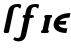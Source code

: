 SplineFontDB: 3.0
FontName: Untitled1
FullName: Untitled1
FamilyName: Untitled1
Weight: Medium
Copyright: Created by Andrey V. Panov,211,310911, with FontForge 1.0 (http://fontforge.sf.net)
UComments: "2006-1-23: Created." 
Version: 001.000
ItalicAngle: -12
UnderlinePosition: -100
UnderlineWidth: 50
Ascent: 800
Descent: 200
LayerCount: 2
Layer: 0 0 "+BBcEMAQ0BD0EOAQ5 +BD8EOwQwBD0A"  1
Layer: 1 0 "+BB8ENQRABDUENAQ9BDgEOQAA +BD8EOwQwBD0A"  0
NeedsXUIDChange: 1
XUID: [1021 305 2130962764 13084388]
OS2Version: 0
OS2_WeightWidthSlopeOnly: 0
OS2_UseTypoMetrics: 0
CreationTime: 1138188380
ModificationTime: 1234670525
OS2TypoAscent: 0
OS2TypoAOffset: 1
OS2TypoDescent: 0
OS2TypoDOffset: 1
OS2TypoLinegap: 0
OS2WinAscent: 0
OS2WinAOffset: 1
OS2WinDescent: 0
OS2WinDOffset: 1
HheadAscent: 0
HheadAOffset: 1
HheadDescent: 0
HheadDOffset: 1
OS2Vendor: 'PfEd'
DEI: 91125
Encoding: UnicodeBmp
UnicodeInterp: none
NameList: Adobe Glyph List
DisplaySize: -48
AntiAlias: 1
FitToEm: 1
WinInfo: 65328 16 14
BeginChars: 65542 10

StartChar: longs
Encoding: 383 383 0
Width: 336
Flags: HW
TeX: 108 0
HStem: -0 21G<143 173> 660 74<410 460.5>
LayerCount: 2
Fore
SplineSet
439 734 m 0
 490.234 729.557 525.608 733.806 531 707 c 0
 531 702 530 698 519 649 c 0
 517.148 639.013 513.557 622.904 502.507 622.904 c 0
 470.376 622.904 482.425 660.333 422.181 660.333 c 0
 404.75 660.333 375.167 656.167 356 627 c 0
 343 607 339 576 314 458 c 2
 228 40 l 2
 219.976 1.00044 202.881 -0 177.247 0 c 2
 143 -0 l 2
 108 -0 108.5 6.5 102 13 c 0
 96 22 93 26 93 35 c 0
 93 41 94.8765 48.026 97 58 c 2
 196 523 l 2
 207.232 579.159 218 628 261 672 c 0
 308 720 381 734 439 734 c 0
EndSplineSet
EndChar

StartChar: florin
Encoding: 402 402 1
Width: 660
Flags: W
TeX: 102 0
HStem: -206 85<92.5 146.5> 385 73<266 285.5 421.5 492.574> 661.541 72.459<528.727 558.5>
LayerCount: 2
Fore
SplineSet
474.5 458 m 2
 476.575 458.091 478.591 458.141 480.548 458.141 c 0
 504.601 458.141 519.662 450.684 523.5 422 c 0
 523.5 392 500.5 385 472.5 385 c 2
 421.5 385 l 1
 331.5 -35 l 2
 323.5 -69 301.5 -163 213.5 -194 c 0
 192.5 -202 172.5 -205 146.5 -206 c 0
 88.5 -206 10.5 -180 9.5 -158 c 1
 11.873 -150.328 26.9346 -100.56 43.5 -100 c 0
 56.5 -100 70.5 -121 114.5 -121 c 0
 145.5 -121 179.5 -108 190.5 -64 c 2
 285.5 385 l 1
 246.5 385 239.5 407 239.5 422 c 0
 239.5 436 246.5 458 285.5 458 c 2
 302.5 458 l 1
 315.5 523 l 2
 327.5 579 337.5 628 380.5 672 c 0
 427.5 720 500.5 734 558.5 734 c 0
 609.734 729.557 645.108 733.806 650.5 707 c 0
 650.5 702 649.5 698 638.5 649 c 0
 636.566 638.572 636.021 623.143 620.5 623 c 0
 617.716 623.557 613.5 625 613.5 625 c 1
 602.594 643.671 572.176 661.541 540.271 661.541 c 0
 517.183 661.541 493.316 652.183 475.5 627 c 0
 462.5 607 458.5 576 433.5 458 c 1
 474.5 458 l 2
EndSplineSet
EndChar

StartChar: epsilon
Encoding: 949 949 2
Width: 473
Flags: HW
TeX: 101 0
LayerCount: 2
Fore
SplineSet
409.545 -10.9091 m 1
 409.545 -10.9091 l 1
 364.292 -10.8305 318.898 -6.13868 275 5.08087 c 0
 243.636 13.0786 212.993 24.4427 185 40.6786 c 0
 149.504 61.2663 117.927 90.7072 101.818 129.091 c 0
 98.405 137.273 95.6805 145.831 93.74 154.545 c 0
 90.2877 170 89.3936 185.909 90.3109 201.818 c 0
 91.5882 223.87 96.9455 245.83 104.981 266.364 c 0
 115.257 292.625 130.415 316.627 149.085 337.727 c 0
 181.624 374.501 223.983 401.622 268.636 421.364 c 0
 344.464 454.892 428.78 468.973 511.364 469.091 c 1
 486.818 353.182 l 1
 440.323 353.173 393.117 350.725 347.727 339.983 c 0
 319.53 333.31 291.451 323.182 267.727 306.27 c 0
 257.961 299.28 249.54 291.023 241.364 282.273 c 1
 410.455 282.273 l 1
 391.364 191.364 l 1
 216.818 191.364 l 1
 219.41 183.714 222.25 176.346 226.695 169.545 c 0
 240.862 147.875 264.4 134.476 288.182 125.756 c 0
 309.43 117.965 331.71 113.182 354.091 110.118 c 0
 380.574 106.364 407.368 105 434.091 105 c 1
 419.835 38.1818 l 1
 409.545 -10.9091 l 1
EndSplineSet
EndChar

StartChar: circumflex.cap
Encoding: 65536 -1 3
Width: 550
Flags: W
HStem: 735 179<522.384 574.86>
LayerCount: 2
Fore
SplineSet
261 747 m 0
 261 756 266 760 399 896 c 0
 414 911 415 914 432 914 c 2
 553 914 l 1
 570 913 572 907 575 895 c 0
 575 894 606 756 606 749 c 0
 606 745 606 744 604 739 c 1
 596 736 l 1
 580 735 l 1
 557 735 l 2
 534 735 539 741 454 834 c 1
 324 735 330 735 311 735 c 0
 285 735 282 735 279 735 c 0
 265 736 261 742 261 747 c 0
EndSplineSet
EndChar

StartChar: dieresis.cap
Encoding: 65537 -1 4
Width: 550
Flags: W
HStem: 760 142<286.473 401.387 499.315 617.284>
VStem: 266 157<777.606 882.442> 480 156<776.312 884.849>
LayerCount: 2
Fore
SplineSet
266 796 m 0
 266 803 280 872 286 883 c 0
 296 901 312 902 321 902 c 2
 378 902 l 2
 419 902 423 875 423 866 c 0
 423 861 410 789 402 777 c 0
 389 758 371 761 363 760 c 0
 361 760 328 760 311 760 c 0
 270 760 266 788 266 796 c 0
480 793 m 0
 480 802 484 819 492 857 c 0
 503 910 526 900 540 902 c 1
 592 902 l 2
 633 902 636 874 636 866 c 0
 636 857 629 826 625 806 c 0
 613 752 591 762 577 760 c 1
 521 760 l 2
 489 760 480 783 480 793 c 0
EndSplineSet
EndChar

StartChar: dotaccent.cap
Encoding: 65538 -1 5
Width: 550
Flags: W
HStem: 766 143<394.517 512.483>
VStem: 376 155<803 872>
LayerCount: 2
Fore
SplineSet
376 803 m 0
 376 807 377 817 379 827 c 2
 386 859 l 2
 393 892 397 909 438 909 c 2
 487 909 l 2
 526 909 531 884 531 872 c 0
 531 870 529 855 527 845 c 2
 518 804 l 2
 514 788 509 766 473 766 c 2
 420 766 l 2
 381 766 376 792 376 803 c 0
EndSplineSet
EndChar

StartChar: caron.cap
Encoding: 65539 -1 6
Width: 550
Flags: W
HStem: 735 167
LayerCount: 2
Fore
SplineSet
286 891 m 1
 289 897 290 902 305 902 c 2
 335 902 l 2
 358 902 354 897 446 810 c 1
 575 899 576 902 591 902 c 2
 620 902 l 2
 632 902 643 902 643 890 c 0
 643 882 636 876 631 872 c 2
 500 748 l 2
 487 736 483 735 471 735 c 2
 397 735 l 2
 384 735 379 737 370 751 c 0
 282 890 292 872 286 891 c 1
EndSplineSet
EndChar

StartChar: ring.cap
Encoding: 65540 -1 7
Width: 550
Flags: W
HStem: 662 73<381.527 491.077> 830 72<392.625 503.467>
VStem: 315 64<738.107 818.031> 505 63<746.372 826.361>
LayerCount: 2
Fore
SplineSet
315 745 m 0
 315 805 346 902 468 902 c 0
 532 902 568 876 568 820 c 0
 568 770 545 667 426 662 c 1
 409 662 l 1
 364 664 315 679 315 745 c 0
379 765 m 0
 379 735 406 735 429 735 c 0
 456 736 505 732 505 800 c 0
 505 830 478 829 456 830 c 1
 448 830 l 2
 410 830 379 818 379 765 c 0
EndSplineSet
EndChar

StartChar: breve.cap
Encoding: 65541 -1 8
Width: 550
Flags: W
HStem: 735 94<344.474 554.092>
VStem: 268 74<840.451 898.204>
LayerCount: 2
Fore
SplineSet
268 850 m 0
 268 893 291 902 306 902 c 0
 318 902 342 894 342 863 c 0
 342 848 342 841 379 834 c 0
 391 832 411 829 444 829 c 0
 579 829 571 869 581 885 c 0
 588 896 600 902 612 902 c 0
 629 902 648 888 648 866 c 0
 648 830 599 735 439 735 c 0
 334 735 268 781 268 850 c 0
EndSplineSet
EndChar

StartChar: uni026A
Encoding: 618 618 9
Width: 280
Flags: W
HStem: 0 73<56.125 89 223 240.935> 385 73<136.99 155 289 322.079>
VStem: 49 280
DStem2: 73.4834 0 207.483 0 0.207912 0.978148<102.491 393.535>
LayerCount: 2
Fore
SplineSet
49 25 m 0
 49 37 57 73 89 73 c 1
 155 385 l 1
 136 385 131 398 131 411 c 0
 131 428 138 458 182 458 c 2
 292 458 l 2
 321 458 329 446 329 432 c 0
 329 421 321 385 289 385 c 1
 223 73 l 1
 242 73 247 60 247 47 c 0
 247 30 240 0 195 0 c 2
 85 0 l 2
 56 0 49 11 49 25 c 0
EndSplineSet
EndChar
EndChars
EndSplineFont
